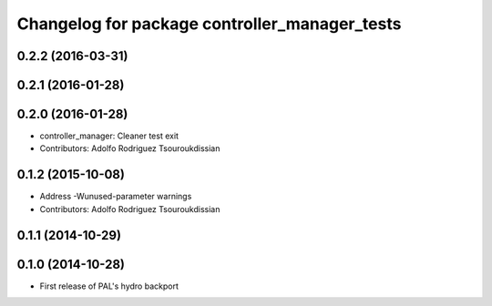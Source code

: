 ^^^^^^^^^^^^^^^^^^^^^^^^^^^^^^^^^^^^^^^^^^^^^^
Changelog for package controller_manager_tests
^^^^^^^^^^^^^^^^^^^^^^^^^^^^^^^^^^^^^^^^^^^^^^

0.2.2 (2016-03-31)
------------------

0.2.1 (2016-01-28)
------------------

0.2.0 (2016-01-28)
------------------
* controller_manager: Cleaner test exit
* Contributors: Adolfo Rodriguez Tsouroukdissian

0.1.2 (2015-10-08)
------------------
* Address -Wunused-parameter warnings
* Contributors: Adolfo Rodriguez Tsouroukdissian

0.1.1 (2014-10-29)
------------------

0.1.0 (2014-10-28)
------------------
* First release of PAL's hydro backport
